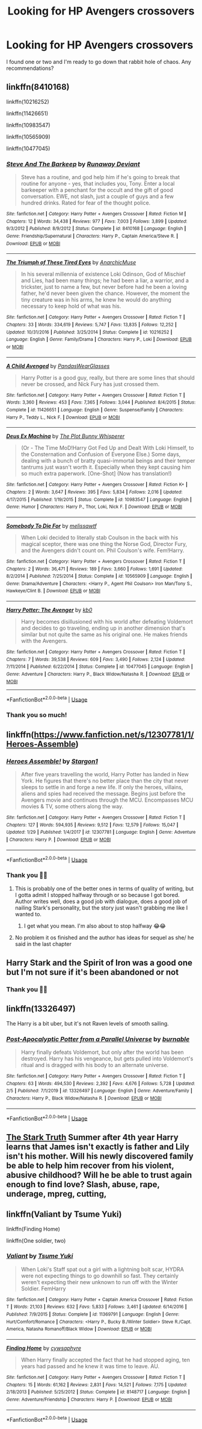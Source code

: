 #+TITLE: Looking for HP Avengers crossovers

* Looking for HP Avengers crossovers
:PROPERTIES:
:Score: 9
:DateUnix: 1581063249.0
:DateShort: 2020-Feb-07
:FlairText: Request
:END:
I found one or two and I'm ready to go down that rabbit hole of chaos. Any recommendations?


** linkffn(8410168)

linkffn(10216252)

linkffn(11426651)

linkffn(10983547)

linkffn(10565909)

linkffn(10477045)
:PROPERTIES:
:Author: flingerdinger
:Score: 3
:DateUnix: 1581066271.0
:DateShort: 2020-Feb-07
:END:

*** [[https://www.fanfiction.net/s/8410168/1/][*/Steve And The Barkeep/*]] by [[https://www.fanfiction.net/u/1543518/Runaway-Deviant][/Runaway Deviant/]]

#+begin_quote
  Steve has a routine, and god help him if he's going to break that routine for anyone - yes, that includes you, Tony. Enter a local barkeeper with a penchant for the occult and the gift of good conversation. EWE, not slash, just a couple of guys and a few hundred drinks. Rated for fear of the thought police.
#+end_quote

^{/Site/:} ^{fanfiction.net} ^{*|*} ^{/Category/:} ^{Harry} ^{Potter} ^{+} ^{Avengers} ^{Crossover} ^{*|*} ^{/Rated/:} ^{Fiction} ^{M} ^{*|*} ^{/Chapters/:} ^{12} ^{*|*} ^{/Words/:} ^{34,438} ^{*|*} ^{/Reviews/:} ^{977} ^{*|*} ^{/Favs/:} ^{7,003} ^{*|*} ^{/Follows/:} ^{3,899} ^{*|*} ^{/Updated/:} ^{9/3/2012} ^{*|*} ^{/Published/:} ^{8/9/2012} ^{*|*} ^{/Status/:} ^{Complete} ^{*|*} ^{/id/:} ^{8410168} ^{*|*} ^{/Language/:} ^{English} ^{*|*} ^{/Genre/:} ^{Friendship/Supernatural} ^{*|*} ^{/Characters/:} ^{Harry} ^{P.,} ^{Captain} ^{America/Steve} ^{R.} ^{*|*} ^{/Download/:} ^{[[http://www.ff2ebook.com/old/ffn-bot/index.php?id=8410168&source=ff&filetype=epub][EPUB]]} ^{or} ^{[[http://www.ff2ebook.com/old/ffn-bot/index.php?id=8410168&source=ff&filetype=mobi][MOBI]]}

--------------

[[https://www.fanfiction.net/s/10216252/1/][*/The Triumph of These Tired Eyes/*]] by [[https://www.fanfiction.net/u/2222047/AnarchicMuse][/AnarchicMuse/]]

#+begin_quote
  In his several millennia of existence Loki Odinson, God of Mischief and Lies, had been many things; he had been a liar, a warrior, and a trickster, just to name a few, but never before had he been a loving father, he'd never been given the chance. However, the moment the tiny creature was in his arms, he knew he would do anything necessary to keep hold of what was his.
#+end_quote

^{/Site/:} ^{fanfiction.net} ^{*|*} ^{/Category/:} ^{Harry} ^{Potter} ^{+} ^{Avengers} ^{Crossover} ^{*|*} ^{/Rated/:} ^{Fiction} ^{T} ^{*|*} ^{/Chapters/:} ^{33} ^{*|*} ^{/Words/:} ^{334,619} ^{*|*} ^{/Reviews/:} ^{5,747} ^{*|*} ^{/Favs/:} ^{13,835} ^{*|*} ^{/Follows/:} ^{12,252} ^{*|*} ^{/Updated/:} ^{10/31/2016} ^{*|*} ^{/Published/:} ^{3/25/2014} ^{*|*} ^{/Status/:} ^{Complete} ^{*|*} ^{/id/:} ^{10216252} ^{*|*} ^{/Language/:} ^{English} ^{*|*} ^{/Genre/:} ^{Family/Drama} ^{*|*} ^{/Characters/:} ^{Harry} ^{P.,} ^{Loki} ^{*|*} ^{/Download/:} ^{[[http://www.ff2ebook.com/old/ffn-bot/index.php?id=10216252&source=ff&filetype=epub][EPUB]]} ^{or} ^{[[http://www.ff2ebook.com/old/ffn-bot/index.php?id=10216252&source=ff&filetype=mobi][MOBI]]}

--------------

[[https://www.fanfiction.net/s/11426651/1/][*/A Child Avenged/*]] by [[https://www.fanfiction.net/u/2331625/PandasWearGlasses][/PandasWearGlasses/]]

#+begin_quote
  Harry Potter is a good guy, really, but there are some lines that should never be crossed, and Nick Fury has just crossed them.
#+end_quote

^{/Site/:} ^{fanfiction.net} ^{*|*} ^{/Category/:} ^{Harry} ^{Potter} ^{+} ^{Avengers} ^{Crossover} ^{*|*} ^{/Rated/:} ^{Fiction} ^{T} ^{*|*} ^{/Words/:} ^{3,360} ^{*|*} ^{/Reviews/:} ^{453} ^{*|*} ^{/Favs/:} ^{7,365} ^{*|*} ^{/Follows/:} ^{3,044} ^{*|*} ^{/Published/:} ^{8/4/2015} ^{*|*} ^{/Status/:} ^{Complete} ^{*|*} ^{/id/:} ^{11426651} ^{*|*} ^{/Language/:} ^{English} ^{*|*} ^{/Genre/:} ^{Suspense/Family} ^{*|*} ^{/Characters/:} ^{Harry} ^{P.,} ^{Teddy} ^{L.,} ^{Nick} ^{F.} ^{*|*} ^{/Download/:} ^{[[http://www.ff2ebook.com/old/ffn-bot/index.php?id=11426651&source=ff&filetype=epub][EPUB]]} ^{or} ^{[[http://www.ff2ebook.com/old/ffn-bot/index.php?id=11426651&source=ff&filetype=mobi][MOBI]]}

--------------

[[https://www.fanfiction.net/s/10983547/1/][*/Deus Ex Machina/*]] by [[https://www.fanfiction.net/u/255430/The-Plot-Bunny-Whisperer][/The Plot Bunny Whisperer/]]

#+begin_quote
  (Or - The Time MoD!Harry Got Fed Up and Dealt With Loki Himself, to the Consternation and Confusion of Everyone Else.) Some days, dealing with a bunch of bratty quasi-immortal beings and their temper tantrums just wasn't worth it. Especially when they kept causing him so much extra paperwork. [One-Shot] (Now has translation!)
#+end_quote

^{/Site/:} ^{fanfiction.net} ^{*|*} ^{/Category/:} ^{Harry} ^{Potter} ^{+} ^{Avengers} ^{Crossover} ^{*|*} ^{/Rated/:} ^{Fiction} ^{K+} ^{*|*} ^{/Chapters/:} ^{2} ^{*|*} ^{/Words/:} ^{3,647} ^{*|*} ^{/Reviews/:} ^{395} ^{*|*} ^{/Favs/:} ^{5,834} ^{*|*} ^{/Follows/:} ^{2,016} ^{*|*} ^{/Updated/:} ^{4/17/2015} ^{*|*} ^{/Published/:} ^{1/19/2015} ^{*|*} ^{/Status/:} ^{Complete} ^{*|*} ^{/id/:} ^{10983547} ^{*|*} ^{/Language/:} ^{English} ^{*|*} ^{/Genre/:} ^{Humor} ^{*|*} ^{/Characters/:} ^{Harry} ^{P.,} ^{Thor,} ^{Loki,} ^{Nick} ^{F.} ^{*|*} ^{/Download/:} ^{[[http://www.ff2ebook.com/old/ffn-bot/index.php?id=10983547&source=ff&filetype=epub][EPUB]]} ^{or} ^{[[http://www.ff2ebook.com/old/ffn-bot/index.php?id=10983547&source=ff&filetype=mobi][MOBI]]}

--------------

[[https://www.fanfiction.net/s/10565909/1/][*/Somebody To Die For/*]] by [[https://www.fanfiction.net/u/4250163/melissawtf][/melissawtf/]]

#+begin_quote
  When Loki decided to literally stab Coulson in the back with his magical sceptor, there was one thing the Norse God, Director Fury, and the Avengers didn't count on. Phil Coulson's wife. Fem!Harry.
#+end_quote

^{/Site/:} ^{fanfiction.net} ^{*|*} ^{/Category/:} ^{Harry} ^{Potter} ^{+} ^{Avengers} ^{Crossover} ^{*|*} ^{/Rated/:} ^{Fiction} ^{T} ^{*|*} ^{/Chapters/:} ^{2} ^{*|*} ^{/Words/:} ^{36,471} ^{*|*} ^{/Reviews/:} ^{189} ^{*|*} ^{/Favs/:} ^{3,660} ^{*|*} ^{/Follows/:} ^{1,691} ^{*|*} ^{/Updated/:} ^{8/2/2014} ^{*|*} ^{/Published/:} ^{7/25/2014} ^{*|*} ^{/Status/:} ^{Complete} ^{*|*} ^{/id/:} ^{10565909} ^{*|*} ^{/Language/:} ^{English} ^{*|*} ^{/Genre/:} ^{Drama/Adventure} ^{*|*} ^{/Characters/:} ^{<Harry} ^{P.,} ^{Agent} ^{Phil} ^{Coulson>} ^{Iron} ^{Man/Tony} ^{S.,} ^{Hawkeye/Clint} ^{B.} ^{*|*} ^{/Download/:} ^{[[http://www.ff2ebook.com/old/ffn-bot/index.php?id=10565909&source=ff&filetype=epub][EPUB]]} ^{or} ^{[[http://www.ff2ebook.com/old/ffn-bot/index.php?id=10565909&source=ff&filetype=mobi][MOBI]]}

--------------

[[https://www.fanfiction.net/s/10477045/1/][*/Harry Potter: The Avenger/*]] by [[https://www.fanfiction.net/u/1251524/kb0][/kb0/]]

#+begin_quote
  Harry becomes disillusioned with his world after defeating Voldemort and decides to go traveling, ending up in another dimension that's similar but not quite the same as his original one. He makes friends with the Avengers.
#+end_quote

^{/Site/:} ^{fanfiction.net} ^{*|*} ^{/Category/:} ^{Harry} ^{Potter} ^{+} ^{Avengers} ^{Crossover} ^{*|*} ^{/Rated/:} ^{Fiction} ^{T} ^{*|*} ^{/Chapters/:} ^{7} ^{*|*} ^{/Words/:} ^{39,538} ^{*|*} ^{/Reviews/:} ^{609} ^{*|*} ^{/Favs/:} ^{3,490} ^{*|*} ^{/Follows/:} ^{2,124} ^{*|*} ^{/Updated/:} ^{7/11/2014} ^{*|*} ^{/Published/:} ^{6/22/2014} ^{*|*} ^{/Status/:} ^{Complete} ^{*|*} ^{/id/:} ^{10477045} ^{*|*} ^{/Language/:} ^{English} ^{*|*} ^{/Genre/:} ^{Adventure} ^{*|*} ^{/Characters/:} ^{Harry} ^{P.,} ^{Black} ^{Widow/Natasha} ^{R.} ^{*|*} ^{/Download/:} ^{[[http://www.ff2ebook.com/old/ffn-bot/index.php?id=10477045&source=ff&filetype=epub][EPUB]]} ^{or} ^{[[http://www.ff2ebook.com/old/ffn-bot/index.php?id=10477045&source=ff&filetype=mobi][MOBI]]}

--------------

*FanfictionBot*^{2.0.0-beta} | [[https://github.com/tusing/reddit-ffn-bot/wiki/Usage][Usage]]
:PROPERTIES:
:Author: FanfictionBot
:Score: 3
:DateUnix: 1581066294.0
:DateShort: 2020-Feb-07
:END:


*** Thank you so much!
:PROPERTIES:
:Score: 3
:DateUnix: 1581067034.0
:DateShort: 2020-Feb-07
:END:


** linkffn([[https://www.fanfiction.net/s/12307781/1/Heroes-Assemble]])
:PROPERTIES:
:Author: Sang-Lys
:Score: 3
:DateUnix: 1581074854.0
:DateShort: 2020-Feb-07
:END:

*** [[https://www.fanfiction.net/s/12307781/1/][*/Heroes Assemble!/*]] by [[https://www.fanfiction.net/u/5643202/Stargon1][/Stargon1/]]

#+begin_quote
  After five years travelling the world, Harry Potter has landed in New York. He figures that there's no better place than the city that never sleeps to settle in and forge a new life. If only the heroes, villains, aliens and spies had received the message. Begins just before the Avengers movie and continues through the MCU. Encompasses MCU movies & TV, some others along the way.
#+end_quote

^{/Site/:} ^{fanfiction.net} ^{*|*} ^{/Category/:} ^{Harry} ^{Potter} ^{+} ^{Avengers} ^{Crossover} ^{*|*} ^{/Rated/:} ^{Fiction} ^{T} ^{*|*} ^{/Chapters/:} ^{127} ^{*|*} ^{/Words/:} ^{594,935} ^{*|*} ^{/Reviews/:} ^{9,512} ^{*|*} ^{/Favs/:} ^{12,579} ^{*|*} ^{/Follows/:} ^{15,047} ^{*|*} ^{/Updated/:} ^{1/29} ^{*|*} ^{/Published/:} ^{1/4/2017} ^{*|*} ^{/id/:} ^{12307781} ^{*|*} ^{/Language/:} ^{English} ^{*|*} ^{/Genre/:} ^{Adventure} ^{*|*} ^{/Characters/:} ^{Harry} ^{P.} ^{*|*} ^{/Download/:} ^{[[http://www.ff2ebook.com/old/ffn-bot/index.php?id=12307781&source=ff&filetype=epub][EPUB]]} ^{or} ^{[[http://www.ff2ebook.com/old/ffn-bot/index.php?id=12307781&source=ff&filetype=mobi][MOBI]]}

--------------

*FanfictionBot*^{2.0.0-beta} | [[https://github.com/tusing/reddit-ffn-bot/wiki/Usage][Usage]]
:PROPERTIES:
:Author: FanfictionBot
:Score: 2
:DateUnix: 1581074874.0
:DateShort: 2020-Feb-07
:END:


*** Thank you 🙏🏻
:PROPERTIES:
:Score: 2
:DateUnix: 1581088070.0
:DateShort: 2020-Feb-07
:END:

**** This is probably one of the better ones in terms of quality of writing, but I gotta admit I stopped halfway through or so because I got bored. Author writes well, does a good job with dialogue, does a good job of nailing Stark's personality, but the story just wasn't grabbing me like I wanted to.
:PROPERTIES:
:Author: lucyroesslers
:Score: 4
:DateUnix: 1581098637.0
:DateShort: 2020-Feb-07
:END:

***** I get what you mean. I'm also about to stop halfway 😂😂
:PROPERTIES:
:Score: 1
:DateUnix: 1581338840.0
:DateShort: 2020-Feb-10
:END:


**** No problem it os finished and the author has ideas for sequel as she/ he said in the last chapter
:PROPERTIES:
:Author: Sang-Lys
:Score: 3
:DateUnix: 1581088232.0
:DateShort: 2020-Feb-07
:END:


** Harry Stark and the Spirit of Iron was a good one but I'm not sure if it's been abandoned or not
:PROPERTIES:
:Author: ABastardSnow
:Score: 3
:DateUnix: 1581087165.0
:DateShort: 2020-Feb-07
:END:

*** Thank you 🙏🏻
:PROPERTIES:
:Score: 2
:DateUnix: 1581088084.0
:DateShort: 2020-Feb-07
:END:


** linkffn(13326497)

The Harry is a bit uber, but it's not Raven levels of smooth sailing.
:PROPERTIES:
:Author: WhosThisGeek
:Score: 3
:DateUnix: 1581089767.0
:DateShort: 2020-Feb-07
:END:

*** [[https://www.fanfiction.net/s/13326497/1/][*/Post-Apocalyptic Potter from a Parallel Universe/*]] by [[https://www.fanfiction.net/u/2906207/burnable][/burnable/]]

#+begin_quote
  Harry finally defeats Voldemort, but only after the world has been destroyed. Harry has his vengeance, but gets pulled into Voldemort's ritual and is dragged with his body to an alternate universe.
#+end_quote

^{/Site/:} ^{fanfiction.net} ^{*|*} ^{/Category/:} ^{Harry} ^{Potter} ^{+} ^{Avengers} ^{Crossover} ^{*|*} ^{/Rated/:} ^{Fiction} ^{T} ^{*|*} ^{/Chapters/:} ^{63} ^{*|*} ^{/Words/:} ^{494,530} ^{*|*} ^{/Reviews/:} ^{2,392} ^{*|*} ^{/Favs/:} ^{4,676} ^{*|*} ^{/Follows/:} ^{5,728} ^{*|*} ^{/Updated/:} ^{2/5} ^{*|*} ^{/Published/:} ^{7/1/2019} ^{*|*} ^{/id/:} ^{13326497} ^{*|*} ^{/Language/:} ^{English} ^{*|*} ^{/Genre/:} ^{Adventure/Family} ^{*|*} ^{/Characters/:} ^{Harry} ^{P.,} ^{Black} ^{Widow/Natasha} ^{R.} ^{*|*} ^{/Download/:} ^{[[http://www.ff2ebook.com/old/ffn-bot/index.php?id=13326497&source=ff&filetype=epub][EPUB]]} ^{or} ^{[[http://www.ff2ebook.com/old/ffn-bot/index.php?id=13326497&source=ff&filetype=mobi][MOBI]]}

--------------

*FanfictionBot*^{2.0.0-beta} | [[https://github.com/tusing/reddit-ffn-bot/wiki/Usage][Usage]]
:PROPERTIES:
:Author: FanfictionBot
:Score: 3
:DateUnix: 1581089779.0
:DateShort: 2020-Feb-07
:END:


** [[https://www.fanfiction.net/s/10796296/1/The-Stark-Truth][The Stark Truth]] Summer after 4th year Harry learns that James isn't exactly is father and Lily isn't his mother. Will his newly discovered family be able to help him recover from his violent, abusive childhood? Will he be able to trust again enough to find love? Slash, abuse, rape, underage, mpreg, cutting,
:PROPERTIES:
:Author: Lindela
:Score: 2
:DateUnix: 1581097782.0
:DateShort: 2020-Feb-07
:END:


** linkffn(Valiant by Tsume Yuki)

linkffn(Finding Home)

linkffn(One soldier, two)
:PROPERTIES:
:Score: 2
:DateUnix: 1581098252.0
:DateShort: 2020-Feb-07
:END:

*** [[https://www.fanfiction.net/s/11369791/1/][*/Valiant/*]] by [[https://www.fanfiction.net/u/2221413/Tsume-Yuki][/Tsume Yuki/]]

#+begin_quote
  When Loki's Staff spat out a girl with a lightning bolt scar, HYDRA were not expecting things to go downhill so fast. They certainly weren't expecting their new unknown to run off with the Winter Soldier. FemHarry
#+end_quote

^{/Site/:} ^{fanfiction.net} ^{*|*} ^{/Category/:} ^{Harry} ^{Potter} ^{+} ^{Captain} ^{America} ^{Crossover} ^{*|*} ^{/Rated/:} ^{Fiction} ^{T} ^{*|*} ^{/Words/:} ^{21,103} ^{*|*} ^{/Reviews/:} ^{632} ^{*|*} ^{/Favs/:} ^{5,833} ^{*|*} ^{/Follows/:} ^{3,461} ^{*|*} ^{/Updated/:} ^{6/14/2016} ^{*|*} ^{/Published/:} ^{7/9/2015} ^{*|*} ^{/Status/:} ^{Complete} ^{*|*} ^{/id/:} ^{11369791} ^{*|*} ^{/Language/:} ^{English} ^{*|*} ^{/Genre/:} ^{Hurt/Comfort/Romance} ^{*|*} ^{/Characters/:} ^{<Harry} ^{P.,} ^{Bucky} ^{B./Winter} ^{Soldier>} ^{Steve} ^{R./Capt.} ^{America,} ^{Natasha} ^{Romanoff/Black} ^{Widow} ^{*|*} ^{/Download/:} ^{[[http://www.ff2ebook.com/old/ffn-bot/index.php?id=11369791&source=ff&filetype=epub][EPUB]]} ^{or} ^{[[http://www.ff2ebook.com/old/ffn-bot/index.php?id=11369791&source=ff&filetype=mobi][MOBI]]}

--------------

[[https://www.fanfiction.net/s/8148717/1/][*/Finding Home/*]] by [[https://www.fanfiction.net/u/2042977/cywsaphyre][/cywsaphyre/]]

#+begin_quote
  When Harry finally accepted the fact that he had stopped aging, ten years had passed and he knew it was time to leave. AU.
#+end_quote

^{/Site/:} ^{fanfiction.net} ^{*|*} ^{/Category/:} ^{Harry} ^{Potter} ^{+} ^{Avengers} ^{Crossover} ^{*|*} ^{/Rated/:} ^{Fiction} ^{T} ^{*|*} ^{/Chapters/:} ^{15} ^{*|*} ^{/Words/:} ^{61,162} ^{*|*} ^{/Reviews/:} ^{2,831} ^{*|*} ^{/Favs/:} ^{14,521} ^{*|*} ^{/Follows/:} ^{7,175} ^{*|*} ^{/Updated/:} ^{2/18/2013} ^{*|*} ^{/Published/:} ^{5/25/2012} ^{*|*} ^{/Status/:} ^{Complete} ^{*|*} ^{/id/:} ^{8148717} ^{*|*} ^{/Language/:} ^{English} ^{*|*} ^{/Genre/:} ^{Adventure/Friendship} ^{*|*} ^{/Characters/:} ^{Harry} ^{P.} ^{*|*} ^{/Download/:} ^{[[http://www.ff2ebook.com/old/ffn-bot/index.php?id=8148717&source=ff&filetype=epub][EPUB]]} ^{or} ^{[[http://www.ff2ebook.com/old/ffn-bot/index.php?id=8148717&source=ff&filetype=mobi][MOBI]]}

--------------

*FanfictionBot*^{2.0.0-beta} | [[https://github.com/tusing/reddit-ffn-bot/wiki/Usage][Usage]]
:PROPERTIES:
:Author: FanfictionBot
:Score: 2
:DateUnix: 1581098289.0
:DateShort: 2020-Feb-07
:END:
